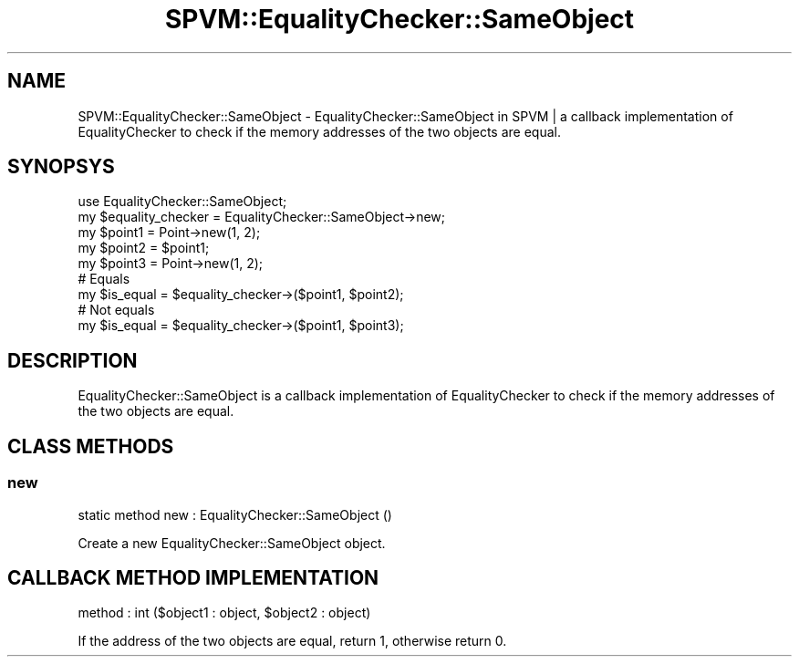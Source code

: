 .\" Automatically generated by Pod::Man 4.14 (Pod::Simple 3.40)
.\"
.\" Standard preamble:
.\" ========================================================================
.de Sp \" Vertical space (when we can't use .PP)
.if t .sp .5v
.if n .sp
..
.de Vb \" Begin verbatim text
.ft CW
.nf
.ne \\$1
..
.de Ve \" End verbatim text
.ft R
.fi
..
.\" Set up some character translations and predefined strings.  \*(-- will
.\" give an unbreakable dash, \*(PI will give pi, \*(L" will give a left
.\" double quote, and \*(R" will give a right double quote.  \*(C+ will
.\" give a nicer C++.  Capital omega is used to do unbreakable dashes and
.\" therefore won't be available.  \*(C` and \*(C' expand to `' in nroff,
.\" nothing in troff, for use with C<>.
.tr \(*W-
.ds C+ C\v'-.1v'\h'-1p'\s-2+\h'-1p'+\s0\v'.1v'\h'-1p'
.ie n \{\
.    ds -- \(*W-
.    ds PI pi
.    if (\n(.H=4u)&(1m=24u) .ds -- \(*W\h'-12u'\(*W\h'-12u'-\" diablo 10 pitch
.    if (\n(.H=4u)&(1m=20u) .ds -- \(*W\h'-12u'\(*W\h'-8u'-\"  diablo 12 pitch
.    ds L" ""
.    ds R" ""
.    ds C` ""
.    ds C' ""
'br\}
.el\{\
.    ds -- \|\(em\|
.    ds PI \(*p
.    ds L" ``
.    ds R" ''
.    ds C`
.    ds C'
'br\}
.\"
.\" Escape single quotes in literal strings from groff's Unicode transform.
.ie \n(.g .ds Aq \(aq
.el       .ds Aq '
.\"
.\" If the F register is >0, we'll generate index entries on stderr for
.\" titles (.TH), headers (.SH), subsections (.SS), items (.Ip), and index
.\" entries marked with X<> in POD.  Of course, you'll have to process the
.\" output yourself in some meaningful fashion.
.\"
.\" Avoid warning from groff about undefined register 'F'.
.de IX
..
.nr rF 0
.if \n(.g .if rF .nr rF 1
.if (\n(rF:(\n(.g==0)) \{\
.    if \nF \{\
.        de IX
.        tm Index:\\$1\t\\n%\t"\\$2"
..
.        if !\nF==2 \{\
.            nr % 0
.            nr F 2
.        \}
.    \}
.\}
.rr rF
.\" ========================================================================
.\"
.IX Title "SPVM::EqualityChecker::SameObject 3"
.TH SPVM::EqualityChecker::SameObject 3 "2022-01-28" "perl v5.32.0" "User Contributed Perl Documentation"
.\" For nroff, turn off justification.  Always turn off hyphenation; it makes
.\" way too many mistakes in technical documents.
.if n .ad l
.nh
.SH "NAME"
SPVM::EqualityChecker::SameObject \- EqualityChecker::SameObject in SPVM | a callback implementation of EqualityChecker to check if the memory addresses of the two objects are equal.
.SH "SYNOPSYS"
.IX Header "SYNOPSYS"
.Vb 1
\&  use EqualityChecker::SameObject;
\&  
\&  my $equality_checker = EqualityChecker::SameObject\->new;
\&  
\&  my $point1 = Point\->new(1, 2);
\&  my $point2 = $point1;
\&  my $point3 = Point\->new(1, 2);
\&  
\&  # Equals
\&  my $is_equal = $equality_checker\->($point1, $point2);
\&  
\&  # Not equals
\&  my $is_equal = $equality_checker\->($point1, $point3);
.Ve
.SH "DESCRIPTION"
.IX Header "DESCRIPTION"
EqualityChecker::SameObject is a callback implementation of EqualityChecker to check if the memory addresses of the two objects are equal.
.SH "CLASS METHODS"
.IX Header "CLASS METHODS"
.SS "new"
.IX Subsection "new"
.Vb 1
\&  static method new : EqualityChecker::SameObject ()
.Ve
.PP
Create a new EqualityChecker::SameObject object.
.SH "CALLBACK METHOD IMPLEMENTATION"
.IX Header "CALLBACK METHOD IMPLEMENTATION"
.Vb 1
\&  method : int ($object1 : object, $object2 : object)
.Ve
.PP
If the address of the two objects are equal, return 1, otherwise return 0.
